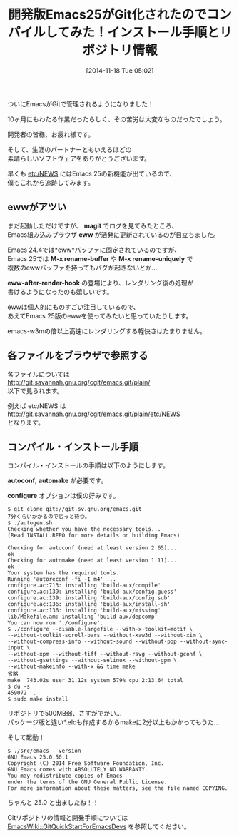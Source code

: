#+BLOG: rubikitch
#+POSTID: 416
#+BLOG: rubikitch
#+DATE: [2014-11-18 Tue 05:02]
#+PERMALINK: emacs25-git
#+OPTIONS: toc:nil num:nil todo:nil pri:nil tags:nil ^:nil \n:t -:nil
#+ISPAGE: nil
#+DESCRIPTION:
# (progn (erase-buffer)(find-file-hook--org2blog/wp-mode))
#+BLOG: rubikitch
#+CATEGORY: 新機能紹介
#+DESCRIPTION: 開発版Emacs(Emacs 25)のインストール手順とGitリポジトリ情報。
#+TAGS: Emacs 25.0以降, ビルド・インストール
#+TITLE: 開発版Emacs25がGit化されたのでコンパイルしてみた！インストール手順とリポジトリ情報
ついにEmacsがGitで管理されるようになりました！

10ヶ月にもわたる作業だったらしく、その苦労は大変なものだったでしょう。

開発者の皆様、お疲れ様です。

そして、生涯のパートナーともいえるほどの
素晴らしいソフトウェアをありがとうございます。

早くも [[http://git.savannah.gnu.org/cgit/emacs.git/plain/etc/NEWS][etc/NEWS]] にはEmacs 25の新機能が出ているので、
僕もこれから追跡してみます。

** ewwがアツい
まだ起動しただけですが、 *magit* でログを見てみたところ、
Emacs組み込みブラウザ *eww* が活発に更新されているのが目立ちました。

Emacs 24.4では*eww*バッファに固定されているのですが、
Emacs 25では *M-x rename-buffer* や *M-x rename-uniquely* で
複数のewwバッファを持ってもバグが起きないとか…

*eww-after-render-hook* の登場により、レンダリング後の処理が
書けるようになったのも嬉しいです。

ewwは個人的にものすごい注目しているので、
あえてEmacs 25版のewwを使ってみたいと思っていたりします。

emacs-w3mの倍以上高速にレンダリングする軽快さはたまりません。
** 各ファイルをブラウザで参照する
各ファイルについては
[[http://git.savannah.gnu.org/cgit/emacs.git/plain/]]
以下で見られます。

例えば etc/NEWS は
http://git.savannah.gnu.org/cgit/emacs.git/plain/etc/NEWS
となります。
** コンパイル・インストール手順
コンパイル・インストールの手順は以下のようにします。

*autoconf*, *automake* が必要です。

*configure* オプションは僕の好みです。

#+BEGIN_EXAMPLE
$ git clone git://git.sv.gnu.org/emacs.git
7分くらいかかるのでじっと待つ。
$ ./autogen.sh
Checking whether you have the necessary tools...
(Read INSTALL.REPO for more details on building Emacs)

Checking for autoconf (need at least version 2.65)...
ok
Checking for automake (need at least version 1.11)...
ok
Your system has the required tools.
Running 'autoreconf -fi -I m4' ...
configure.ac:713: installing 'build-aux/compile'
configure.ac:139: installing 'build-aux/config.guess'
configure.ac:139: installing 'build-aux/config.sub'
configure.ac:136: installing 'build-aux/install-sh'
configure.ac:136: installing 'build-aux/missing'
lib/Makefile.am: installing 'build-aux/depcomp'
You can now run './configure'.
$ ./configure --disable-largefile --with-x-toolkit=motif \
--without-toolkit-scroll-bars --without-xaw3d --without-xim \
--without-compress-info --without-sound --without-pop --without-sync-input \
--without-xpm --without-tiff --without-rsvg --without-gconf \
--without-gsettings --without-selinux --without-gpm \
--without-makeinfo --with-x && time make
省略
make  743.02s user 31.12s system 579% cpu 2:13.64 total
$ du -s
459072	.
$ sudo make install
#+END_EXAMPLE

リポジトリで500MB弱、さすがでかい…
パッケージ版と違い*.elcも作成するからmakeに2分以上もかかってもうた…

そして起動！

#+BEGIN_EXAMPLE
$ ./src/emacs --version
GNU Emacs 25.0.50.1
Copyright (C) 2014 Free Software Foundation, Inc.
GNU Emacs comes with ABSOLUTELY NO WARRANTY.
You may redistribute copies of Emacs
under the terms of the GNU General Public License.
For more information about these matters, see the file named COPYING.
#+END_EXAMPLE

ちゃんと 25.0 と出ましたね！！

Gitリポジトリの情報と開発手順については
 [[http://www.emacswiki.org/emacs/GitQuickStartForEmacsDevs][EmacsWiki::GitQuickStartForEmacsDevs]] を参照してください。


# (progn (forward-line 1)(shell-command "screenshot-time.rb org_template" t))
